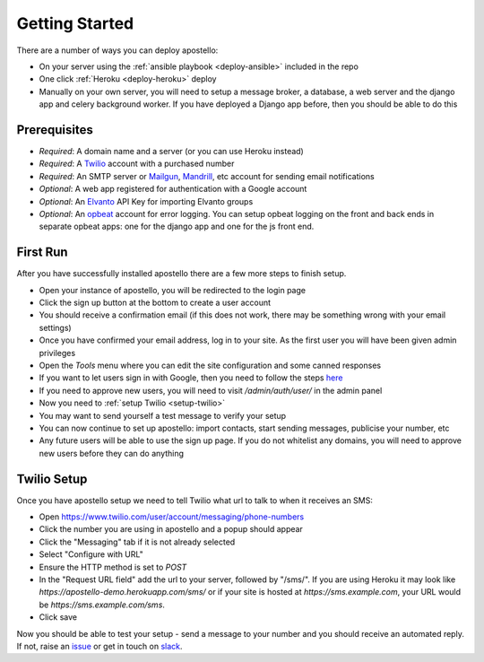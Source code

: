 .. _getting-started:

Getting Started
===============

There are a number of ways you can deploy apostello:

* On your server using the :ref:`ansible playbook <deploy-ansible>` included in the repo
* One click :ref:`Heroku <deploy-heroku>` deploy
* Manually on your own server, you will need to setup a message broker, a database, a web server and the django app and celery background worker. If you have deployed a Django app before, then you should be able to do this

Prerequisites
-------------

* *Required*: A domain name and a server (or you can use Heroku instead)
* *Required*: A `Twilio <https://www.twilio.com/>`_ account with a purchased number
* *Required*: An SMTP server or `Mailgun <https://www.mailgun.com/>`_, `Mandrill <https://mandrillapp.com/>`_, etc account for sending email notifications
* *Optional*: A web app registered for authentication with a Google account
* *Optional*: An `Elvanto <https://www.elvanto.com/r_Y7HXKNE6>`_ API Key for importing Elvanto groups
* *Optional*: An `opbeat <https://opbeat.com/>`_ account for error logging. You can setup opbeat logging on the front and back ends in separate opbeat apps: one for the django app and one for the js front end.

First Run
---------

After you have successfully installed apostello there are a few more steps to finish setup.

* Open your instance of apostello, you will be redirected to the login page
* Click the sign up button at the bottom to create a user account
* You should receive a confirmation email (if this does not work, there may be something wrong with your email settings)
* Once you have confirmed your email address, log in to your site. As the first user you will have been given admin privileges
* Open the `Tools` menu where you can edit the site configuration and some canned responses
* If you want to let users sign in with Google, then you need to follow the steps `here <https://django-allauth.readthedocs.org/en/stable/providers.html#google>`_
* If you need to approve new users, you will need to visit `/admin/auth/user/` in the admin panel
* Now you need to :ref:`setup Twilio <setup-twilio>`
* You may want to send yourself a test message to verify your setup
* You can now continue to set up apostello: import contacts, start sending messages, publicise your number, etc
* Any future users will be able to use the sign up page. If you do not whitelist any domains, you will need to approve new users before they can do anything


.. _setup-twilio:

Twilio Setup
------------

Once you have apostello setup we need to tell Twilio what url to talk to when it receives an SMS:

* Open https://www.twilio.com/user/account/messaging/phone-numbers
* Click the number you are using in apostello and a popup should appear
* Click the "Messaging" tab if it is not already selected
* Select "Configure with URL"
* Ensure the HTTP method is set to `POST`
* In the "Request URL field" add the url to your server, followed by "/sms/". If you are using Heroku it may look like `https://apostello-demo.herokuapp.com/sms/` or if your site is hosted at `https://sms.example.com`, your URL would be `https://sms.example.com/sms`.
* Click save

Now you should be able to test your setup - send a message to your number and you should receive an automated reply. If not, raise an `issue <https://github.com/monty5811/apostello/issues/new?title=[Setup%20Help]>`_ or get in touch on `slack <http://chat.church.io>`_.
